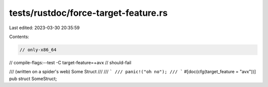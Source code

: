 tests/rustdoc/force-target-feature.rs
=====================================

Last edited: 2023-03-30 20:35:59

Contents:

.. code-block:: rs

    // only-x86_64
// compile-flags:--test -C target-feature=+avx
// should-fail

/// (written on a spider's web) Some Struct
///
/// ```
/// panic!("oh no");
/// ```
#[doc(cfg(target_feature = "avx"))]
pub struct SomeStruct;


